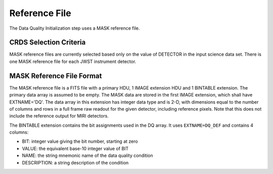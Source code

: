 Reference File
==============
The Data Quality Initialization step uses a MASK reference file.

CRDS Selection Criteria
-----------------------
MASK reference files are currently selected based only on the value of
DETECTOR in the input science data set. There is one MASK reference file for
each JWST instrument detector.

MASK Reference File Format
--------------------------
The MASK reference file is a FITS file with a primary HDU, 1 IMAGE extension
HDU and 1 BINTABLE extension. The primary data array is assumed to be empty.
The MASK data are stored in the first IMAGE extension, which shall have
EXTNAME='DQ'. The data array in this extension has integer data type and is
2-D, with dimensions equal to the number of columns and rows in a full frame
raw readout for the given detector, including reference pixels. Note that
this does not include the reference output for MIRI detectors.

The BINTABLE extension contains the bit assignments used in the DQ array.
It uses ``EXTNAME=DQ_DEF`` and contains 4 columns:

* BIT: integer value giving the bit number, starting at zero
* VALUE: the equivalent base-10 integer value of BIT
* NAME: the string mnemonic name of the data quality condition
* DESCRIPTION: a string description of the condition



